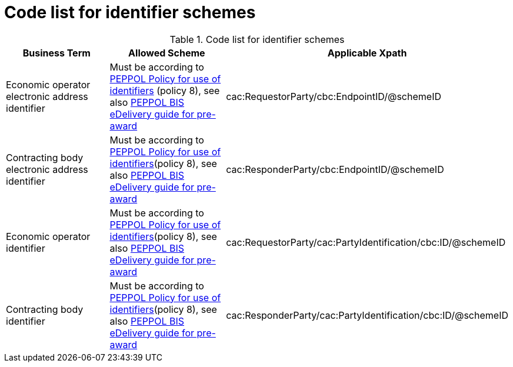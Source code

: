 
= Code list for identifier schemes

[cols="4,4,4", options="header"]
.Code list for identifier schemes
|===
| Business Term | Allowed Scheme | Applicable Xpath
| Economic operator electronic address identifier | Must be according to link:https://docs.peppol.eu/edelivery/policies/PEPPOL-EDN-Policy-for-use-of-identifiers-4.0-2019-01-28.pdf[PEPPOL Policy for use of identifiers] (policy 8), see also link:http://peppol.eu/wp-content/uploads/2018/10/BIS-eDelivery-guide-for-pre-award-v1-1_FINAL.docx[PEPPOL BIS eDelivery guide for pre-award] | cac:RequestorParty/cbc:EndpointID/@schemeID
| Contracting body electronic address identifier | Must be according to link:https://docs.peppol.eu/edelivery/policies/PEPPOL-EDN-Policy-for-use-of-identifiers-4.0-2019-01-28.pdf[PEPPOL Policy for use of identifiers](policy 8), see also link:http://peppol.eu/wp-content/uploads/2018/10/BIS-eDelivery-guide-for-pre-award-v1-1_FINAL.docx[PEPPOL BIS eDelivery guide for pre-award] | cac:ResponderParty/cbc:EndpointID/@schemeID
| Economic operator identifier | Must be according to link:https://docs.peppol.eu/edelivery/policies/PEPPOL-EDN-Policy-for-use-of-identifiers-4.0-2019-01-28.pdf[PEPPOL Policy for use of identifiers](policy 8), see also link:http://peppol.eu/wp-content/uploads/2018/10/BIS-eDelivery-guide-for-pre-award-v1-1_FINAL.docx[PEPPOL BIS eDelivery guide for pre-award] | cac:RequestorParty/cac:PartyIdentification/cbc:ID/@schemeID
| Contracting body identifier | Must be according to link:https://docs.peppol.eu/edelivery/policies/PEPPOL-EDN-Policy-for-use-of-identifiers-4.0-2019-01-28.pdf[PEPPOL Policy for use of identifiers](policy 8), see also link:http://peppol.eu/wp-content/uploads/2018/10/BIS-eDelivery-guide-for-pre-award-v1-1_FINAL.docx[PEPPOL BIS eDelivery guide for pre-award] | cac:ResponderParty/cac:PartyIdentification/cbc:ID/@schemeID
|===
